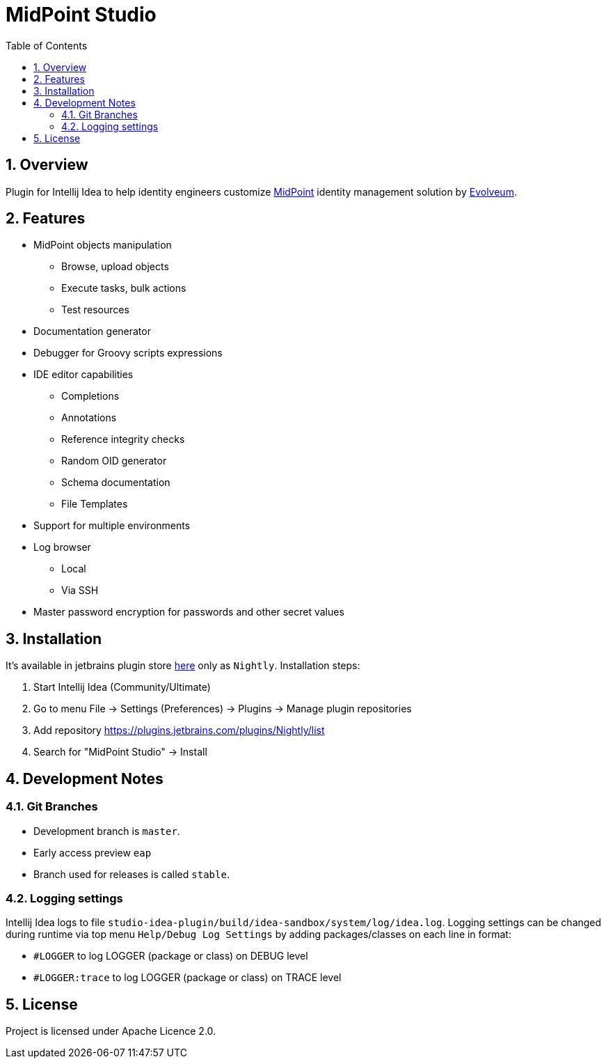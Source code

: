 = MidPoint Studio
:sectnums:
:toc:
:toclevels: 4
:toc-title: Table of Contents

== Overview

Plugin for Intellij Idea to help identity engineers customize https://midpoint.evolveum.com[MidPoint] identity management solution by https://evolveum.com[Evolveum].

== Features

* MidPoint objects manipulation
** Browse, upload objects
** Execute tasks, bulk actions
** Test resources
* Documentation generator
* Debugger for Groovy scripts expressions
* IDE editor capabilities
** Completions
** Annotations
** Reference integrity checks
** Random OID generator
** Schema documentation
** File Templates
* Support for multiple environments
* Log browser
** Local
** Via SSH
* Master password encryption for passwords and other secret values

== Installation

It's available in jetbrains plugin store https://plugins.jetbrains.com/plugin/13809-midpoint-studio[here] only as `Nightly`.
Installation steps:

. Start Intellij Idea (Community/Ultimate)
. Go to menu File -> Settings (Preferences) -> Plugins -> Manage plugin repositories
. Add repository https://plugins.jetbrains.com/plugins/Nightly/list
. Search for "MidPoint Studio" -> Install

== Development Notes

=== Git Branches

* Development branch is `master`. 
* Early access preview `eap`
* Branch used for releases is called `stable`.

=== Logging settings

Intellij Idea logs to file `studio-idea-plugin/build/idea-sandbox/system/log/idea.log`. Logging settings can be changed 
during runtime via top menu `Help/Debug Log Settings` by adding packages/classes on each line in format:

* `#LOGGER` to log LOGGER (package or class) on DEBUG level
* `#LOGGER:trace` to log LOGGER (package or class) on TRACE level

== License

Project is licensed under Apache Licence 2.0.
